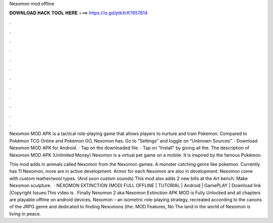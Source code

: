 Nexomon mod offline



𝐃𝐎𝐖𝐍𝐋𝐎𝐀𝐃 𝐇𝐀𝐂𝐊 𝐓𝐎𝐎𝐋 𝐇𝐄𝐑𝐄 ===> https://is.gd/ptkXrK?857814



.



.



.



.



.



.



.



.



.



.



.



.

Nexomon MOD APK is a tactical role-playing game that allows players to nurture and train Pokemon. Compared to Pokémon TCG Online and Pokémon GO, Nexomon has. Go to “Settings” and toggle on “Unknown Sources”. · Download Nexomon MOD APK for Android. · Tap on the downloaded file. · Tap on “Install” by giving all the. The description of Nexomon MOD APK (Unlimited Money) Nexomon is a virtual pet game on a mobile. It is inspired by the famous Pokémon.

This mod adds in animals called Nexomon from the Nexomon games. A monster catching genre like pokemon. Currently has 11 Nexomon, more are in active development. Armor for each Nexomon are also in development. Nexomon come with custom leather/wool types. (And soon custom sounds) This mod also adds 2 new bills at the Art bench: Make Nexomon sculpture.  · NEXOMON EXTINCTION (MOD) FULL OFFLINE | TUTORIAL | Android | GamePLAY | Download link |Copyright Issues:This video is . Finally Nexomon 2 aka Nexomon Extinction APK MOD is Fully Unlocked and all chapters are playable offline on android devices. Nexomon – an isometric role-playing strategy, recreated according to the canons of the JRPG genre and dedicated to finding Nexomons (the. MOD Features, No The land in the world of Nexomon is living in peace.
